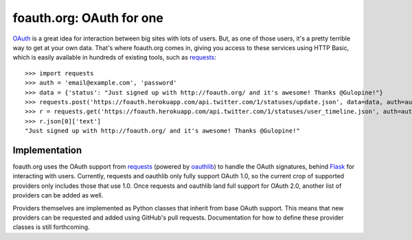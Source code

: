 foauth.org: OAuth for one
=========================

`OAuth`_ is a great idea for interaction between big sites with lots of users.
But, as one of those users, it's a pretty terrible way to get at your own data.
That's where foauth.org comes in, giving you access to these services using
HTTP Basic, which is easily available in hundreds of existing tools, such as
`requests`_::


  >>> import requests
  >>> auth = 'email@example.com', 'password'
  >>> data = {'status': "Just signed up with http://foauth.org/ and it's awesome! Thanks @Gulopine!"}
  >>> requests.post('https://foauth.herokuapp.com/api.twitter.com/1/statuses/update.json', data=data, auth=auth)
  >>> r = requests.get('https://foauth.herokuapp.com/api.twitter.com/1/statuses/user_timeline.json', auth=auth)
  >>> r.json[0]['text']
  "Just signed up with http://foauth.org/ and it's awesome! Thanks @Gulopine!"

Implementation
--------------

foauth.org uses the OAuth support from `requests`_ (powered by `oauthlib`_) to
handle the OAuth signatures, behind `Flask`_ for interacting with users.
Currently, requests and oauthlib only fully support OAuth 1.0, so the current
crop of supported providers only includes those that use 1.0. Once requests and
oauthlib land full support for OAuth 2.0, another list of providers can be
added as well.

Providers themselves are implemented as Python classes that inherit from base
OAuth support. This means that new providers can be requested and added using
GitHub's pull requests. Documentation for how to define these provider classes
is still forthcoming.

.. _OAuth: http://oauth.net/
.. _requests: https://github.com/kennethreitz/requests
.. _oauthlib: https://github.com/idan/oauthlib
.. _Flask: https://flask.pocoo.org/
